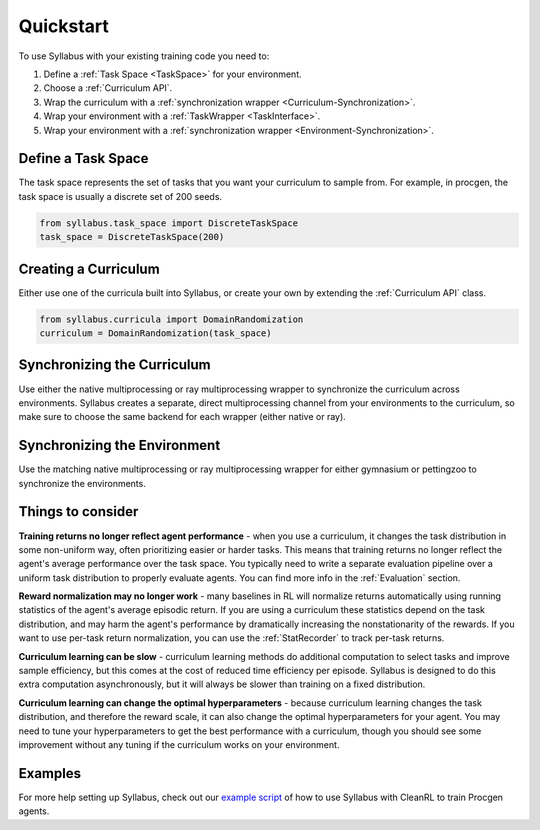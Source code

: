 Quickstart
==========

To use Syllabus with your existing training code you need to:

1. Define a :ref:`Task Space <TaskSpace>` for your environment.

2. Choose a :ref:`Curriculum API`.

3. Wrap the curriculum with a :ref:`synchronization wrapper <Curriculum-Synchronization>`.

4. Wrap your environment with a :ref:`TaskWrapper <TaskInterface>`.

5. Wrap your environment with a :ref:`synchronization wrapper <Environment-Synchronization>`.

^^^^^^^^^^^^^^^^^^^
Define a Task Space
^^^^^^^^^^^^^^^^^^^
The task space represents the set of tasks that you want your curriculum to sample from. For example, in procgen, the task space is usually a discrete set of 200 seeds.

.. code-block:: python

    from syllabus.task_space import DiscreteTaskSpace 
    task_space = DiscreteTaskSpace(200)

^^^^^^^^^^^^^^^^^^^^^
Creating a Curriculum
^^^^^^^^^^^^^^^^^^^^^
Either use one of the curricula built into Syllabus, or create your own by extending the :ref:`Curriculum API` class.

.. code-block:: python

    from syllabus.curricula import DomainRandomization 
    curriculum = DomainRandomization(task_space)

^^^^^^^^^^^^^^^^^^^^^^^^^^^^
Synchronizing the Curriculum
^^^^^^^^^^^^^^^^^^^^^^^^^^^^

Use either the native multiprocessing or ray multiprocessing wrapper to synchronize the curriculum across environments. Syllabus creates a separate, direct multiprocessing channel from your environments to the curriculum, so make sure to choose the same backend for each wrapper (either native or ray).

.. tabs::

   .. tab:: Native Python Multiprocessing

        .. code-block:: python

            from syllabus.core import make_multiprocessing_curriculum
            curriculum = make_multiprocessing_curriculum(curriculum)

   .. tab:: Ray Multiprocessing

        .. code-block:: python

            from syllabus.core import make_ray_curriculum
            curriculum = make_ray_curriculum(curriculum)

^^^^^^^^^^^^^^^^^^^^^^^^^^^^^
Synchronizing the Environment
^^^^^^^^^^^^^^^^^^^^^^^^^^^^^
Use the matching native multiprocessing or ray multiprocessing wrapper for either gymnasium or pettingzoo to synchronize the environments.

.. tabs::

   .. tab:: Native Multiprocessing for Gymnasium

        .. code-block:: python

            from syllabus.core import GymnasiumSyncWrapper
            env = GymnasiumSyncWrapper(env, curriculum.components)

   .. tab:: Native Multiprocessing for PettingZoo

        .. code-block:: python

            from syllabus.core import PettingZooSyncWrapper
            env = PettingZooSyncWrapper(env, curriculum.components)

   .. tab:: Ray Multiprocessing for Gymnasium

        .. code-block:: python

            from syllabus.core import RayGymnasiumSyncWrapper
            env = RayGymnasiumSyncWrapper(env)

   .. tab:: Ray Multiprocessing for PettingZoo

        .. code-block:: python

            from syllabus.core import RayPettingZooSyncWrapper
            env = RayPettingZooSyncWrapper(env)

^^^^^^^^^^^^^^^^^^
Things to consider
^^^^^^^^^^^^^^^^^^

**Training returns no longer reflect agent performance** - when you use a curriculum, it changes the task distribution in some non-uniform way, often prioritizing easier or harder tasks. This means that training returns no longer reflect the agent's average performance over the task space. You typically need to write a separate evaluation pipeline over a uniform task distribution to properly evaluate agents. You can find more info in the :ref:`Evaluation` section.

**Reward normalization may no longer work** - many baselines in RL will normalize returns automatically using running statistics of the agent's average episodic return. If you are using a curriculum these statistics depend on the task distribution, and may harm the agent's performance by dramatically increasing the nonstationarity of the rewards. If you want to use per-task return normalization, you can use the :ref:`StatRecorder` to track per-task returns.

**Curriculum learning can be slow** - curriculum learning methods do additional computation to select tasks and improve sample efficiency, but this comes at the cost of reduced time efficiency per episode. Syllabus is designed to do this extra computation asynchronously, but it will always be slower than training on a fixed distribution.

**Curriculum learning can change the optimal hyperparameters** - because curriculum learning changes the task distribution, and therefore the reward scale, it can also change the optimal hyperparameters for your agent. You may need to tune your hyperparameters to get the best performance with a curriculum, though you should see some improvement without any tuning if the curriculum works on your environment.

^^^^^^^^
Examples
^^^^^^^^

For more help setting up Syllabus, check out our `example script <https://github.com/RyanNavillus/Syllabus/blob/main/syllabus/examples/training_scripts/cleanrl_procgen.py>`_ of how to use Syllabus with CleanRL to train Procgen agents.
